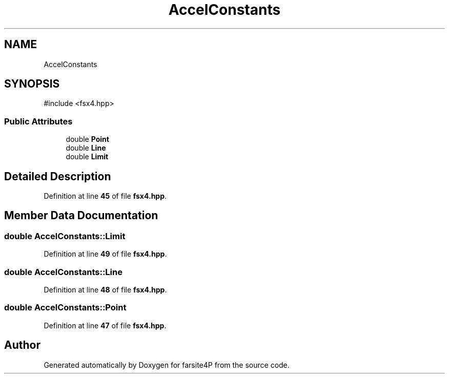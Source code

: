 .TH "AccelConstants" 3 "farsite4P" \" -*- nroff -*-
.ad l
.nh
.SH NAME
AccelConstants
.SH SYNOPSIS
.br
.PP
.PP
\fR#include <fsx4\&.hpp>\fP
.SS "Public Attributes"

.in +1c
.ti -1c
.RI "double \fBPoint\fP"
.br
.ti -1c
.RI "double \fBLine\fP"
.br
.ti -1c
.RI "double \fBLimit\fP"
.br
.in -1c
.SH "Detailed Description"
.PP 
Definition at line \fB45\fP of file \fBfsx4\&.hpp\fP\&.
.SH "Member Data Documentation"
.PP 
.SS "double AccelConstants::Limit"

.PP
Definition at line \fB49\fP of file \fBfsx4\&.hpp\fP\&.
.SS "double AccelConstants::Line"

.PP
Definition at line \fB48\fP of file \fBfsx4\&.hpp\fP\&.
.SS "double AccelConstants::Point"

.PP
Definition at line \fB47\fP of file \fBfsx4\&.hpp\fP\&.

.SH "Author"
.PP 
Generated automatically by Doxygen for farsite4P from the source code\&.
